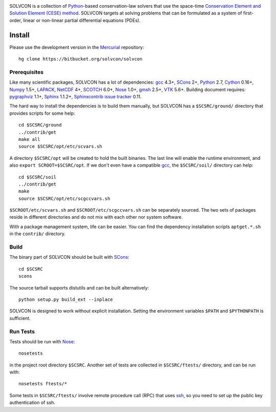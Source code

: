 |build_status|

.. |build_status| image:: https://drone.io/bitbucket.org/solvcon/solvcon/status.png

SOLVCON is a collection of `Python <http://www.python.org>`__-based
conservation-law solvers that use the space-time `Conservation Element and
Solution Element (CESE) method <http://www.grc.nasa.gov/WWW/microbus/>`__.
SOLVCON targets at solving problems that can be formulated as a system of
first-order, linear or non-linear partial differential equations (PDEs).

Install
=======

Please use the development version in the `Mercurial
<http://mercurial.selenic.com/>`_ repository::

  hg clone https://bitbucket.org/solvcon/solvcon

Prerequisites
+++++++++++++

Like many scientific packages, SOLVCON has a lot of dependencies: `gcc
<http://gcc.gnu.org/>`_ 4.3+, `SCons <http://www.scons.org/>`_ 2+, `Python
<http://www.python.org/>`_ 2.7, `Cython <http://www.cython.org/>`_ 0.16+,
`Numpy <http://www.numpy.org/>`_ 1.5+, `LAPACK
<http://www.netlib.org/lapack/>`_, `NetCDF
<http://www.unidata.ucar.edu/software/netcdf/index.html>`_ 4+, `SCOTCH
<http://www.labri.fr/perso/pelegrin/scotch/>`_ 6.0+, `Nose
<https://nose.readthedocs.org/en/latest/>`_ 1.0+, `gmsh
<http://geuz.org/gmsh/>`_ 2.5+, `VTK <http://vtk.org/>`_ 5.6+.  Building
document requires: `pygraphviz <http://networkx.lanl.gov/pygraphviz/>`_ 1.1+,
`Sphinx <http://sphinx.pocoo.org/>`_ 1.1.2+, `Sphinxcontrib issue tracker
<http://sphinxcontrib-issuetracker.readthedocs.org/>`__ 0.11.

The hard way to install the dependencies is to build them manually, but SOLVCON
has a ``$SCSRC/ground/`` directory that provides scripts for some help::

  cd $SCSRC/ground
  ../contrib/get
  make all
  source $SCSRC/opt/etc/scvars.sh

A directory ``$SCSRC/opt`` will be created to hold the built binaries.  The
last line will enable the runtime environment, and also ``export
SCROOT=$SCSRC/opt``.  If we don't even have a compatible gcc_, the
``$SCSRC/soil/`` directory can help::

  cd $SCSRC/soil
  ../contrib/get
  make
  source $SCSRC/opt/etc/scgccvars.sh

``$SCROOT/etc/scvars.sh`` and ``$SCROOT/etc/scgccvars.sh`` can be separately
sourced.  The two sets of packages reside in different directories and do not
mix with each other nor system software.

With a package management system, life can be easier.  You can find the
dependency installation scripts ``aptget.*.sh`` in the ``contrib/`` directory.

Build
+++++

The binary part of SOLVCON should be built with SCons_::

  cd $SCSRC
  scons

The source tarball supports distutils and can be built alternatively::

  python setup.py build_ext --inplace

SOLVCON is designed to work without explicit installation.  Setting the
environment variables ``$PATH`` and ``$PYTHONPATH`` is sufficient.

Run Tests
+++++++++

Tests should be run with Nose_::

  nosetests

in the project root directory ``$SCSRC``.  Another set of tests are collected
in ``$SCSRC/ftests/`` directory, and can be run with::

  nosetests ftests/*

Some tests in ``$SCSRC/ftests/`` involve remote procedure call (RPC) that uses
`ssh <http://www.openssh.com/>`_, so you need to set up the public key
authentication of ssh.

.. vim: set ft=rst ff=unix fenc=utf8:
